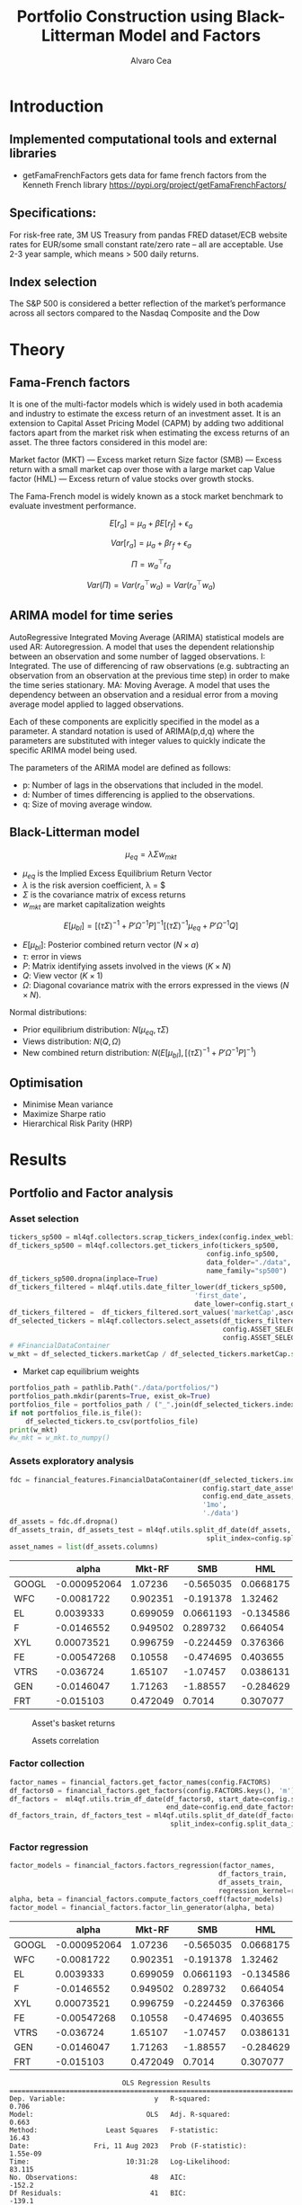 #+TITLE: Portfolio Construction using Black-Litterman Model and Factors
#+AUTHOR: Alvaro Cea
#+PROPERTY: header-args :tangle ./main.py :mkdirp yes
#+LATEX_HEADER: \usepackage[margin=1in]{geometry}
#+LATEX_HEADER: \usepackage{mathtools}

#+begin_comment
#+OPTIONS: toc:nil
#+LATEX_HEADER: \let\oldsection\section
#+LATEX_HEADER: \renewcommand{\section}{\clearpage\oldsection}
#+LATEX_HEADER: \let\oldsubsection\subsection
#+LATEX_HEADER: \renewcommand{\subsection}{\clearpage\oldsubsection}
#+end_comment

* House keeping :noexport:
#+begin_src elisp :results none :exports none
  (add-to-list 'org-structure-template-alist
  '("sp" . "src python :session py1"))
  (add-to-list 'org-structure-template-alist
  '("se" . "src elisp"))

  (setq org-confirm-babel-evaluate nil)
  (pyvenv-workon "ml4qf")
  (require 'org-tempo)
  (setq org-format-latex-options (plist-put org-format-latex-options :scale 2.0))
  (setq org-latex-pdf-process (list "latexmk -f -synctex=1 -pdf %f"))
  ;; (setq org-latex-pdf-process (list "latexmk -f -pdf -interaction=nonstopmode -output-directory=%o %f"))

#+end_src

#+begin_src python :session py1 :tangle yes :results none :exports none
  import pandas as pd
  import numpy as np
  import yfinance as yf
  import statsmodels.api as sm
  import getFamaFrenchFactors as gff
  import pathlib
  import datetime
  import importlib
  import ml4qf
  import ml4qf.collectors.financial_features as financial_features
  import ml4qf.collectors.financial_factors as financial_factors
  import ml4qf.collectors.financial_markets as financial_markets
  from ml4qf.predictors.model_stats import regression_OLS
  import ml4qf.predictors.model_stats as model_stats
  from tabulate import tabulate
  import plotly.express as px
  import plotly.graph_objects as go
  import matplotlib.pyplot as plt
  from pandas.plotting import autocorrelation_plot
  import config
  importlib.reload(config)
  img_dir = pathlib.Path("./img/")
  #img_dir = img_dir0.absolute()
  img_dir.mkdir(parents=True, exist_ok=True)
#+end_src

* Introduction
** Implemented computational tools and external libraries
- getFamaFrenchFactors
  gets data for fame french factors from the Kenneth French library
  https://pypi.org/project/getFamaFrenchFactors/
** Specifications:
For risk-free rate, 3M US Treasury from pandas FRED dataset/ECB website
rates for EUR/some small constant rate/zero rate – all are acceptable.
Use 2-3 year sample, which means > 500 daily returns.
** Index selection
The S&P 500 is considered a better reflection of the market’s performance across all sectors compared to the Nasdaq Composite and the Dow

#+begin_comment
#+CAPTION: Modal shape 1 
#+ATTR_LATEX: :width 0.75\textwidth
#+ATTR_ORG: :width 100
[[./img/polimi-M0.png]]
#+end_comment

* Theory
** Fama-French factors

It is one of the multi-factor models which is widely used in both academia and industry to estimate the excess return of an investment asset. It is an extension to Capital Asset Pricing Model (CAPM) by adding two additional factors apart from the market risk when estimating the excess returns of an asset. The three factors considered in this model are:

    Market factor (MKT) — Excess market return
    Size factor (SMB) — Excess return with a small market cap over those with a large market cap
    Value factor (HML) — Excess return of value stocks over growth stocks.

The Fama-French model is widely known as a stock market benchmark to evaluate investment performance.

$$
E[r_a] = \mu_a + \beta E[r_f]  + \epsilon_a
$$

$$
Var[r_a] = \mu_a + \beta r_f  + \epsilon_a
$$

$$
\Pi = w_a^{\top} r_a
$$

$$
Var(\Pi) = Var(r_a^{\top} w_a) = Var(r_a^{\top} w_a)
$$

** ARIMA model for time series
AutoRegressive Integrated Moving Average (ARIMA) statistical models are used 
AR: Autoregression. A model that uses the dependent relationship between an observation and some number of lagged observations.
I: Integrated. The use of differencing of raw observations (e.g. subtracting an observation from an observation at the previous time step) in order to make the time series stationary.
MA: Moving Average. A model that uses the dependency between an observation and a residual error from a moving average model applied to lagged observations.

Each of these components are explicitly specified in the model as a parameter. A standard notation is used of ARIMA(p,d,q) where the parameters are substituted with integer values to quickly indicate the specific ARIMA model being used.

The parameters of the ARIMA model are defined as follows:

- p: Number of lags in the observations that included in the model.
- d: Number of times differencing is applied to the observations.
- q: Size of moving average window.

** Black-Litterman model

$$
\mu_{eq} = \lambda \Sigma w_{mkt}
$$

- $\mu_{eq}$ is the Implied Excess Equilibrium Return Vector 
- $\lambda$ is the risk aversion coefficient, \lambda = \frac{E(\mu) - \mu_r}{\sigma^2}$
- $\Sigma$ is the covariance matrix of excess returns
- $w_{mkt}$ are market capitalization weights

$$
E[\mu_{bl}] = \left[(\tau \Sigma)^{-1} + P'\Omega^{-1}P\right]^{-1} \left[(\tau \Sigma)^{-1}\mu_{eq} + P'\Omega^{-1}Q\right]  
$$

- $E[\mu_{bl}]$: Posterior combined return vector ($N\times a$)
- $\tau$: error in views
- $P$: Matrix identifying assets involved in the views ($K\times N$)
- $Q$: View vector ($K\times 1$)
- $\Omega$: Diagonal covariance matrix with the errors expressed in the views ($N\times N$). 

Normal distributions:

- Prior equilibrium distribution: $N(\mu_{eq}, \tau \Sigma)$
- Views distribution: $N(Q, \Omega)$
- New combined return distribution: $N\left(E[\mu_{bl}], \left[(\tau \Sigma)^{-1} + P'\Omega^{-1}P\right]^{-1} \right)$
  
** Optimisation

- Minimise Mean variance
- Maximize Sharpe ratio
- Hierarchical Risk Parity (HRP)   

* Results
** Portfolio and Factor analysis
:PROPERTIES:
:header-args: :session py1 :tangle yes
:END:
*** Asset selection
#+begin_src python  :results none
  tickers_sp500 = ml4qf.collectors.scrap_tickers_index(config.index_weblist)
  df_tickers_sp500 = ml4qf.collectors.get_tickers_info(tickers_sp500,
                                                   config.info_sp500,
                                                   data_folder="./data",
                                                   name_family="sp500")
  df_tickers_sp500.dropna(inplace=True)
  df_tickers_filtered = ml4qf.utils.date_filter_lower(df_tickers_sp500,
                                                'first_date',
                                                date_lower=config.start_date_assets)
  df_tickers_filtered =  df_tickers_filtered.sort_values('marketCap',ascending=False)
  df_selected_tickers = ml4qf.collectors.select_assets(df_tickers_filtered,
                                                       config.ASSET_SELECTION_PCT,
                                                       config.ASSET_SELECTION_NAMES)
  # #FinancialDataContainer
  w_mkt = df_selected_tickers.marketCap / df_selected_tickers.marketCap.sum()
#+end_src

- Market cap equilibrium weights
#+begin_src python :tangle yes :results output
  portfolios_path = pathlib.Path("./data/portfolios/")
  portfolios_path.mkdir(parents=True, exist_ok=True)
  portfolios_file = portfolios_path / ("_".join(df_selected_tickers.index))
  if not portfolios_file.is_file():
      df_selected_tickers.to_csv(portfolios_file)
  print(w_mkt)
  #w_mkt = w_mkt.to_numpy()
#+end_src

#+RESULTS:
#+begin_example
GOOGL    0.824353
WFC      0.080190
EL       0.029705
F        0.025470
XYL      0.012251
FE       0.010367
VTRS     0.006752
GEN      0.006681
FRT      0.004231
Name: marketCap, dtype: float64
#+end_example

*** Assets exploratory analysis
#+begin_src python  :results none
  fdc = financial_features.FinancialDataContainer(df_selected_tickers.index,
                                                  config.start_date_assets,
                                                  config.end_date_assets,
                                                  '1mo',
                                                  './data')
  df_assets = fdc.df.dropna()
  df_assets_train, df_assets_test = ml4qf.utils.split_df_date(df_assets,
                                                   split_index=config.split_data_idx)
  asset_names = list(df_assets.columns)
#+end_src

#+NAME: df_assets
#+begin_src python :session py1 :results raw :exports results
  tabulate(df_assets.iloc[:10],
           headers=asset_names,
           showindex=True,
           tablefmt='orgtbl')
#+end_src

#+ATTR_LATEX: :width 0.7\textwidth :environment longtable :caption  
#+RESULTS: df_assets
|       |        alpha |   Mkt-RF |       SMB |       HML |        RMW |        CMA |        MOM |
|-------+--------------+----------+-----------+-----------+------------+------------+------------|
| GOOGL | -0.000952064 |  1.07236 | -0.565035 | 0.0668175 | -0.0528319 |  -0.595556 |  0.0780759 |
| WFC   |   -0.0081722 | 0.902351 | -0.191378 |   1.32462 |  -0.783329 |   0.109152 | -0.0599507 |
| EL    |    0.0039333 | 0.699059 | 0.0661193 | -0.134586 |    1.03736 |  -0.965616 |   0.127287 |
| F     |   -0.0146552 | 0.949502 |  0.289732 |  0.664054 |   0.242592 |  -0.482178 |  -0.118548 |
| XYL   |   0.00073521 | 0.996759 | -0.224459 |  0.376366 |  -0.319748 |  -0.556019 |  0.0576615 |
| FE    |  -0.00547268 |  0.10558 | -0.474695 |  0.403655 | -0.0400822 |   -1.46636 |  -0.283889 |
| VTRS  |    -0.036724 |  1.65107 |  -1.07457 | 0.0386131 |  -0.179789 | -0.0750717 |  -0.384393 |
| GEN   |   -0.0146047 |  1.71263 |  -1.88557 | -0.284629 |   -2.42119 |   0.425945 |  -0.878873 |
| FRT   |    -0.015103 | 0.472049 |    0.7014 |  0.307077 |    1.02342 |  -0.345591 |  -0.266933 |



#+NAME: basket_returns
#+begin_src python :results value file  :exports results :var name=(org-element-property :name (org-element-context))
  fig1_path= img_dir + f'{name}.png'
  fig1 = px.line(df_assets, y=df_assets.keys())
  fig1.write_image(fig1_path)
  fig1_path
#+end_src

#+CAPTION:  Asset's basket returns
#+ATTR_LATEX: :width 0.75\textwidth 
#+RESULTS: basket_returns
[[file:./img/basket_returns.png]]

#+NAME: AssetsCorrelation
#+begin_src python :results value file  :exports results :var name=(org-element-property :name (org-element-context))
  fig1_path= img_dir + f'{name}.png'
  df_corr = df_assets.corr().round(2)
  fig1 = px.imshow(np.abs(df_corr))
  fig1.layout.height = 600
  fig1.layout.width = 600
  fig1.write_image(fig1_path)
  fig1_path
#+end_src

#+CAPTION: Assets correlation
#+ATTR_LATEX: :width 0.75\textwidth 
#+RESULTS: AssetsCorrelation
[[file:./img/AssetsCorrelation.png]]

*** Factor collection
#+begin_src python :tangle yes :results none
  factor_names = financial_factors.get_factor_names(config.FACTORS)  
  df_factors0 = financial_factors.get_factors(config.FACTORS.keys(), 'm')
  df_factors =  ml4qf.utils.trim_df_date(df_factors0, start_date=config.start_date_factors,
                                         end_date=config.end_date_factors)
  df_factors_train, df_factors_test = ml4qf.utils.split_df_date(df_factors,
                                          split_index=config.split_data_idx)
#+end_src

*** Factor regression
#+begin_src python :results none
  factor_models = financial_factors.factors_regression(factor_names,
                                                      df_factors_train,
                                                      df_assets_train,
                                                      regression_kernel=regression_OLS)
  alpha, beta = financial_factors.compute_factors_coeff(factor_models)
  factor_model = financial_factors.factor_lin_generator(alpha, beta)
#+end_src

#+NAME: df_train_factors
#+begin_src python  :results raw :exports results
  albe = np.vstack([alpha, beta]).T
  df_index = asset_names
  df_columns = ['alpha'] + factor_names
  df_train_factors = pd.DataFrame(albe, columns=df_columns, index=df_index)
  tabulate(df_train_factors, headers=df_columns, showindex=True, tablefmt='orgtbl')
#+end_src

#+RESULTS: df_train_factors
|       |        alpha |   Mkt-RF |       SMB |       HML |        RMW |        CMA |        MOM |
|-------+--------------+----------+-----------+-----------+------------+------------+------------|
| GOOGL | -0.000952064 |  1.07236 | -0.565035 | 0.0668175 | -0.0528319 |  -0.595556 |  0.0780759 |
| WFC   |   -0.0081722 | 0.902351 | -0.191378 |   1.32462 |  -0.783329 |   0.109152 | -0.0599507 |
| EL    |    0.0039333 | 0.699059 | 0.0661193 | -0.134586 |    1.03736 |  -0.965616 |   0.127287 |
| F     |   -0.0146552 | 0.949502 |  0.289732 |  0.664054 |   0.242592 |  -0.482178 |  -0.118548 |
| XYL   |   0.00073521 | 0.996759 | -0.224459 |  0.376366 |  -0.319748 |  -0.556019 |  0.0576615 |
| FE    |  -0.00547268 |  0.10558 | -0.474695 |  0.403655 | -0.0400822 |   -1.46636 |  -0.283889 |
| VTRS  |    -0.036724 |  1.65107 |  -1.07457 | 0.0386131 |  -0.179789 | -0.0750717 |  -0.384393 |
| GEN   |   -0.0146047 |  1.71263 |  -1.88557 | -0.284629 |   -2.42119 |   0.425945 |  -0.878873 |
| FRT   |    -0.015103 | 0.472049 |    0.7014 |  0.307077 |    1.02342 |  -0.345591 |  -0.266933 |



#+begin_src python :results output :exports results
  print(factor_models[df_assets.keys()[1]].summary())
#+end_src

#+RESULTS:
#+begin_example
                            OLS Regression Results                            
==============================================================================
Dep. Variable:                      y   R-squared:                       0.706
Model:                            OLS   Adj. R-squared:                  0.663
Method:                 Least Squares   F-statistic:                     16.43
Date:                Fri, 11 Aug 2023   Prob (F-statistic):           1.55e-09
Time:                        10:31:28   Log-Likelihood:                 83.115
No. Observations:                  48   AIC:                            -152.2
Df Residuals:                      41   BIC:                            -139.1
Df Model:                           6                                         
Covariance Type:            nonrobust                                         
==============================================================================
                 coef    std err          t      P>|t|      [0.025      0.975]
------------------------------------------------------------------------------
const         -0.0082      0.007     -1.110      0.273      -0.023       0.007
x1             0.9024      0.197      4.588      0.000       0.505       1.300
x2            -0.1914      0.346     -0.553      0.583      -0.890       0.508
x3             1.3246      0.284      4.667      0.000       0.751       1.898
x4            -0.7833      0.620     -1.263      0.214      -2.036       0.469
x5             0.1092      0.513      0.213      0.833      -0.927       1.146
x6            -0.0600      0.261     -0.230      0.819      -0.586       0.466
==============================================================================
Omnibus:                        2.682   Durbin-Watson:                   1.687
Prob(Omnibus):                  0.262   Jarque-Bera (JB):                2.381
Skew:                          -0.539   Prob(JB):                        0.304
Kurtosis:                       2.829   Cond. No.                         98.9
==============================================================================

Notes:
[1] Standard Errors assume that the covariance matrix of the errors is correctly specified.
#+end_example


#+begin_src python :session py1 :results none :exports none
  import getFamaFrenchFactors as gff
  import yfinance as yf
  import statsmodels.api as sm

  ticker = 'amzn'
  start = '2016-8-31'
  end = '2021-8-31'
  start = '2014-12-31'
  end = '2019-12-31'
  stock_data = yf.download(ticker, start, end)

  ff3_monthly = gff.famaFrench3Factor(frequency='m')
  #ff3_monthly = gff.famaFrench5Factor(frequency='m')
  #momentum_monthly = gff.momentumFactor(frequency='m')

  ff3_monthly.rename(columns={"date_ff_factors": 'Date'}, inplace=True)
  ff3_monthly.set_index('Date', inplace=True)

  stock_returns = stock_data['Close'].resample('M').last().pct_change().dropna()
  stock_returns.name = "Month_Rtn"
  ff_data = ff3_monthly.merge(stock_returns,on='Date')

  X = ff_data[['Mkt-RF', 'SMB', 'HML']]
  y = ff_data['Month_Rtn'] - ff_data['RF']
  X = sm.add_constant(X)
  ff_model = sm.OLS(y, X).fit()
#+end_src
#+begin_src python :session py1 :results output :exports results
  print(ff_model.summary())
#+end_src

#+RESULTS:
#+begin_example
                            OLS Regression Results                            
==============================================================================
Dep. Variable:                      y   R-squared:                       0.514
Model:                            OLS   Adj. R-squared:                  0.488
Method:                 Least Squares   F-statistic:                     19.73
Date:                Thu, 10 Aug 2023   Prob (F-statistic):           7.48e-09
Time:                        15:40:50   Log-Likelihood:                 86.579
No. Observations:                  60   AIC:                            -165.2
Df Residuals:                      56   BIC:                            -156.8
Df Model:                           3                                         
Covariance Type:            nonrobust                                         
==============================================================================
                 coef    std err          t      P>|t|      [0.025      0.975]
------------------------------------------------------------------------------
const          0.0147      0.008      1.843      0.071      -0.001       0.031
Mkt-RF         1.5402      0.224      6.886      0.000       1.092       1.988
SMB           -0.6471      0.338     -1.914      0.061      -1.324       0.030
HML           -0.9529      0.297     -3.205      0.002      -1.549      -0.357
==============================================================================
Omnibus:                        2.723   Durbin-Watson:                   1.576
Prob(Omnibus):                  0.256   Jarque-Bera (JB):                2.361
Skew:                           0.485   Prob(JB):                        0.307
Kurtosis:                       2.949   Cond. No.                         46.3
==============================================================================

Notes:
[1] Standard Errors assume that the covariance matrix of the errors is correctly specified.
#+end_example


#+begin_src python :tangle yes :results none
  returns_pred = factor_model(df_factors_test[factor_names].to_numpy())
  df_returns_pred = pd.DataFrame(returns_pred,
                                 columns=asset_names,
                                 index=df_assets_test.index)
#+end_src

*** Factors backtesting
#+NAME: predicted_returns
#+begin_src python :var i_asset=0 name=(org-element-property :name (org-element-context))
  i_asset = i_asset
  i_name = asset_names[i_asset]
  fig1_path= img_dir / f'{name}{i_name}.png'
  fig1 = go.Figure()
  fig1.add_trace(go.Scatter(
      x=df_assets_test.index,
      y=df_assets_test.iloc[:, i_asset] - df_factors_test.RF.to_numpy(),
      mode='lines+markers',
      name=f"{i_name} real"))
  fig1.add_trace(go.Scatter(
      x=df_assets_test.index,
      y=df_returns_pred[i_name],
      mode='lines',
      name=f"{i_name} pred."))

  #px.line(df_returns_pred['GOOGL'], y=df_returns_pred.keys()[0])

  fig1.write_image(fig1_path)
  str(fig1_path)
#+end_src

#+NAME: predicted_returns0
#+begin_src python :noweb eval :results value file  :exports results
  fig_path = "<<predicted_returns(i_asset=0, name="predicted_returns_")>>"
  fig_path
#+end_src
#+CAPTION:  Backtesting factor approximation on Google asset
#+ATTR_LATEX: :width 0.75\textwidth 
#+RESULTS: predicted_returns0
[[file:img/predicted_returns_GOOGL.png]]

#+NAME: predicted_returns1
#+begin_src python :noweb eval :results value file  :exports results
  fig_path = "<<predicted_returns(i_asset=1, name="predicted_returns_")>>"
  fig_path
#+end_src
#+CAPTION:  Backtesting factor approaximation on Google asset
#+ATTR_LATEX: :width 0.75\textwidth 
#+RESULTS: predicted_returns1
[[file:img/predicted_returns_WFC.png]]

#+NAME: predicted_returns2
#+begin_src python :noweb eval :results value file  :exports results
  fig_path = "<<predicted_returns(i_asset=2, name="predicted_returns_")>>"
  fig_path
#+end_src
#+CAPTION:  Backtesting factor approaximation on Google asset
#+ATTR_LATEX: :width 0.75\textwidth 
#+RESULTS: predicted_returns2
[[file:img/predicted_returns_EL.png]]

#+NAME: predicted_returns3
#+begin_src python :noweb eval :results value file  :exports results
  fig_path = "<<predicted_returns(i_asset=3, name="predicted_returns_")>>"
  fig_path
#+end_src
#+CAPTION:  Backtesting factor approaximation on Google asset
#+ATTR_LATEX: :width 0.75\textwidth 
#+RESULTS: predicted_returns3
[[file:img/predicted_returns_F.png]]

** Generation of asset views
:PROPERTIES:
:header-args: :session py1 :tangle yes
:END:
*** ARIMA model construction
#+NAME: arima_autocorrelation
#+begin_src python :results value file  :exports results :var name=(org-element-property :name (org-element-context))
  fig1_path= img_dir + f'{name}.png'
  fig = plt.figure()
  ax = autocorrelation_plot()
  #ax.set_title("bleh")
  #ax.set_xlabel("xlabel")
  #ax.plot(x, y, 'r--')
  fig.savefig(fig1_path)
  fig1_path
#+end_src

#+begin_src python :results none
  X = df_factors_train[factor_names].to_numpy()
  arima_train_models = model_stats.arima_fit(X, factor_names, (2,1,0))
#+end_src

#+begin_src python :results none
  arima_train_models['Mkt-RF'].summary()
#+end_src

*** ARIMA model prediction
#+begin_src python :results none
  X = df_factors_train[factor_names].to_numpy()
  arima_train_models = model_stats.arima_fit(X, factor_names, (2,1,0))
#+end_src


** Black-Litterman based portfolio
*** Prior and posterior returns construction
*** Views on
*** Covariance treatment
*** Portfolio weights optimisation
*** Analysis and discussion
*** Performance comparison
sss


#+LaTeX: \appendix
* Code execution
The codes herein have been tested in linux (Ubuntu 22 and Centos 8) and in MacOs


** Testing
